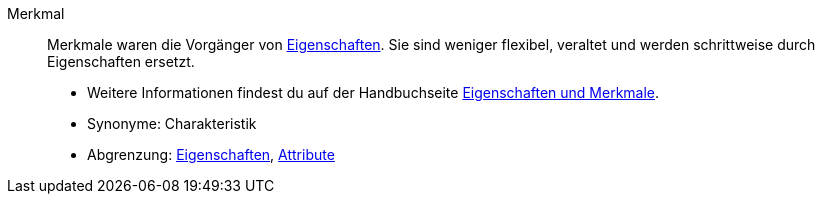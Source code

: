 [#merkmal]
Merkmal:: Merkmale waren die Vorgänger von <<#eigenschaft, Eigenschaften>>.
Sie sind weniger flexibel, veraltet und werden schrittweise durch Eigenschaften ersetzt. +
* Weitere Informationen findest du auf der Handbuchseite <<artikel/einstellungen/eigenschaften#, Eigenschaften und Merkmale>>. +
* Synonyme: Charakteristik +
* Abgrenzung: <<#eigenschaft, Eigenschaften>>, <<#attribut, Attribute>>
